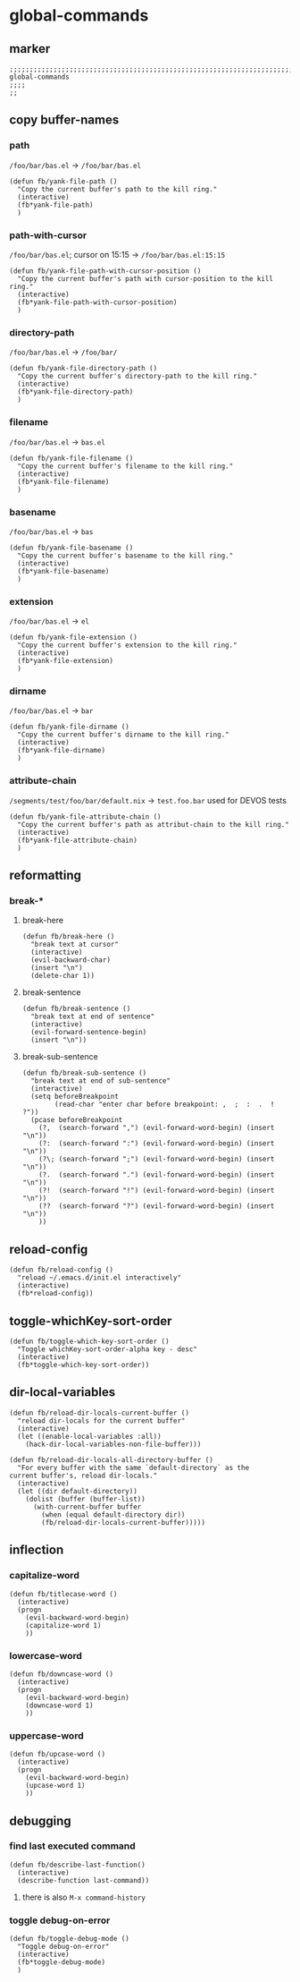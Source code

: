 * global-commands
** marker
#+begin_src elisp
  ;;;;;;;;;;;;;;;;;;;;;;;;;;;;;;;;;;;;;;;;;;;;;;;;;;;;;;;;;;;;;;;;;;;;;;;;;;;;;;;;;;;;;;;;;;;;;;;;;;;;; global-commands
  ;;;;
  ;;
#+end_src
** copy buffer-names
*** path
=/foo/bar/bas.el= -> =/foo/bar/bas.el=
#+begin_src elisp
  (defun fb/yank-file-path ()
    "Copy the current buffer's path to the kill ring."
    (interactive)
    (fb*yank-file-path)
    )
#+end_src
*** path-with-cursor
=/foo/bar/bas.el=; cursor on 15:15 -> =/foo/bar/bas.el:15:15=
#+begin_src elisp
  (defun fb/yank-file-path-with-cursor-position ()
    "Copy the current buffer's path with cursor-position to the kill ring."
    (interactive)
    (fb*yank-file-path-with-cursor-position)
    )
#+end_src
*** directory-path
=/foo/bar/bas.el= -> =/foo/bar/=
#+begin_src elisp
  (defun fb/yank-file-directory-path ()
    "Copy the current buffer's directory-path to the kill ring."
    (interactive)
    (fb*yank-file-directory-path)
    )
#+end_src
*** filename
=/foo/bar/bas.el= -> =bas.el=
#+begin_src elisp
  (defun fb/yank-file-filename ()
    "Copy the current buffer's filename to the kill ring."
    (interactive)
    (fb*yank-file-filename)
    )
#+end_src
*** basename
=/foo/bar/bas.el= -> =bas=
#+begin_src elisp
  (defun fb/yank-file-basename ()
    "Copy the current buffer's basename to the kill ring."
    (interactive)
    (fb*yank-file-basename)
    )
#+end_src
*** extension
=/foo/bar/bas.el= -> =el=
#+begin_src elisp
  (defun fb/yank-file-extension ()
    "Copy the current buffer's extension to the kill ring."
    (interactive)
    (fb*yank-file-extension)
    )
#+end_src
*** dirname
=/foo/bar/bas.el= -> =bar=
#+begin_src elisp
  (defun fb/yank-file-dirname ()
    "Copy the current buffer's dirname to the kill ring."
    (interactive)
    (fb*yank-file-dirname)
    )
#+end_src
*** attribute-chain
=/segments/test/foo/bar/default.nix= -> =test.foo.bar=
used for DEVOS tests
#+begin_src elisp
  (defun fb/yank-file-attribute-chain ()
    "Copy the current buffer's path as attribut-chain to the kill ring."
    (interactive)
    (fb*yank-file-attribute-chain)
    )
#+end_src
** reformatting
*** break-*
**** break-here
#+begin_src elisp
    (defun fb/break-here ()
      "break text at cursor"
      (interactive)
      (evil-backward-char)
      (insert "\n")
      (delete-char 1))
#+end_src
**** break-sentence
#+begin_src elisp
        (defun fb/break-sentence ()
          "break text at end of sentence"
          (interactive)
          (evil-forward-sentence-begin)
          (insert "\n"))
#+end_src
**** break-sub-sentence
#+begin_src elisp
          (defun fb/break-sub-sentence ()
            "break text at end of sub-sentence"
            (interactive)
            (setq beforeBreakpoint
                  (read-char "enter char before breakpoint: ,  ;  :  .  !  ?"))
            (pcase beforeBreakpoint
              (?,  (search-forward ",") (evil-forward-word-begin) (insert "\n"))
              (?:  (search-forward ":") (evil-forward-word-begin) (insert "\n"))
              (?\; (search-forward ";") (evil-forward-word-begin) (insert "\n"))
              (?.  (search-forward ".") (evil-forward-word-begin) (insert "\n"))
              (?!  (search-forward "!") (evil-forward-word-begin) (insert "\n"))
              (??  (search-forward "?") (evil-forward-word-begin) (insert "\n"))
              ))
#+end_src
** reload-config
#+begin_src elisp
(defun fb/reload-config ()
  "reload ~/.emacs.d/init.el interactively"
  (interactive)
  (fb*reload-config))
#+end_src
** toggle-whichKey-sort-order
#+begin_src elisp
  (defun fb/toggle-which-key-sort-order ()
    "Toggle whichKey-sort-order-alpha key - desc"
    (interactive)
    (fb*toggle-which-key-sort-order))
#+end_src
** dir-local-variables
#+begin_src elisp
  (defun fb/reload-dir-locals-current-buffer ()
    "reload dir-locals for the current buffer"
    (interactive)
    (let ((enable-local-variables :all))
      (hack-dir-local-variables-non-file-buffer)))
#+end_src
#+begin_src elisp
  (defun fb/reload-dir-locals-all-directory-buffer ()
    "For every buffer with the same `default-directory` as the
  current buffer's, reload dir-locals."
    (interactive)
    (let ((dir default-directory))
      (dolist (buffer (buffer-list))
        (with-current-buffer buffer
          (when (equal default-directory dir))
          (fb/reload-dir-locals-current-buffer)))))
#+end_src
** inflection
*** capitalize-word
#+begin_src elisp
  (defun fb/titlecase-word ()
    (interactive)
    (progn
      (evil-backward-word-begin)
      (capitalize-word 1)
      ))
#+end_src
*** lowercase-word
#+begin_src elisp
  (defun fb/downcase-word ()
    (interactive)
    (progn
      (evil-backward-word-begin)
      (downcase-word 1)
      ))
#+end_src
*** uppercase-word
#+begin_src elisp
  (defun fb/upcase-word ()
    (interactive)
    (progn
      (evil-backward-word-begin)
      (upcase-word 1)
      ))
#+end_src
** debugging
*** find last executed command
#+begin_src elisp
(defun fb/describe-last-function()
  (interactive)
  (describe-function last-command))
#+end_src
**** there is also =M-x command-history=
*** toggle debug-on-error
#+BEGIN_SRC elisp
  (defun fb/toggle-debug-mode ()
    "Toggle debug-on-error"
    (interactive)
    (fb*toggle-debug-mode)
    )
#+END_SRC

